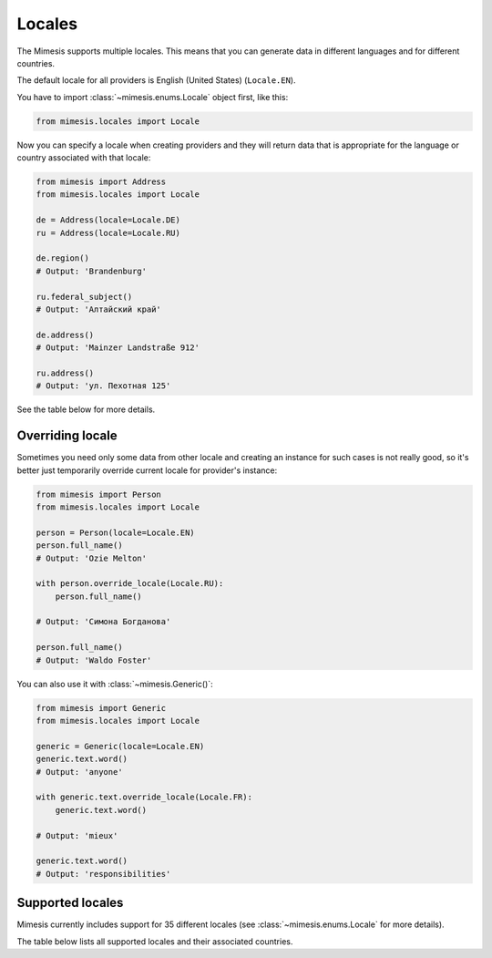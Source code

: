 .. _locale:

Locales
=======

The Mimesis supports multiple locales. This means that you can generate
data in different languages and for different countries.

The default locale for all providers is English (United States) (``Locale.EN``).

You have to import :class:`~mimesis.enums.Locale` object first, like this:

.. code-block:: python

    from mimesis.locales import Locale

Now you can specify a locale when creating providers and they will return data that
is appropriate for the language or country associated with that locale:

.. code-block:: python

    from mimesis import Address
    from mimesis.locales import Locale

    de = Address(locale=Locale.DE)
    ru = Address(locale=Locale.RU)

    de.region()
    # Output: 'Brandenburg'

    ru.federal_subject()
    # Output: 'Алтайский край'

    de.address()
    # Output: 'Mainzer Landstraße 912'

    ru.address()
    # Output: 'ул. Пехотная 125'

See the table below for more details.

Overriding locale
-----------------

Sometimes you need only some data from other locale and creating an instance for such cases
is not really good,  so it's better just temporarily override current locale for provider's instance:

.. code-block:: python

    from mimesis import Person
    from mimesis.locales import Locale

    person = Person(locale=Locale.EN)
    person.full_name()
    # Output: 'Ozie Melton'

    with person.override_locale(Locale.RU):
        person.full_name()

    # Output: 'Симона Богданова'

    person.full_name()
    # Output: 'Waldo Foster'

You can also use it with :class:`~mimesis.Generic()`:

.. code-block:: python

    from mimesis import Generic
    from mimesis.locales import Locale

    generic = Generic(locale=Locale.EN)
    generic.text.word()
    # Output: 'anyone'

    with generic.text.override_locale(Locale.FR):
        generic.text.word()

    # Output: 'mieux'

    generic.text.word()
    # Output: 'responsibilities'

Supported locales
-----------------

Mimesis currently includes support for 35 different locales (see :class:`~mimesis.enums.Locale` for more details).

The table below lists all supported locales and their associated
countries.

=======  =======  ====================  ====================  ====================
Country   Code    Associated attribute  Name                  Native Name
=======  =======  ====================  ====================  ====================
   🇦🇪    `ar-ae`     **Locale.AR_AE**         Arabic United Arab Emirates                 العربية
   🇩🇿    `ar-dz`     **Locale.AR_DZ**         Arabic Algeria                 العربية
   🇪🇬    `ar-eg`     **Locale.AR_EG**         Arabic Egypt                 العربية
   🇯🇴    `ar-jo`     **Locale.AR_JO**         Arabic Jordan                 العربية
   🇴🇲    `ar-om`     **Locale.AR_OM**         Arabic Oman                 العربية
   🇸🇾    `ar-sy`     **Locale.AR_SY**         Arabic Syria                 العربية
   🇾🇪    `ar-ye`     **Locale.AR_YE**         Arabic Yemen                 العربية
   🇨🇿    `cs`     **Locale.CS**         Czech                 Česky
   🇩🇰    `da`     **Locale.DA**         Danish                Dansk
   🇩🇪    `de`     **Locale.DE**         German                Deutsch
   🇦🇹    `de-at`  **Locale.DE_AT**      Austrian German       Deutsch
   🇨🇭    `de-ch`  **Locale.DE_CH**      Swiss German          Deutsch
   🇬🇷	 `el`	  **Locale.EL**         Greek                 Ελληνικά
   🇺🇸    `en`     **Locale.EN**         English               English
   🇦🇺    `en-au`  **Locale.EN_AU**      Australian English    English
   🇨🇦    `en-ca`  **LocALE.EN_CA**      Canadian English      English
   🇬🇧    `en-gb`  **Locale.EN_GB**      British English       English
   🇪🇸    `es`     **Locale.ES**         Spanish               Español
   🇲🇽    `es-mx`  **Locale.ES_MX**      Mexican Spanish       Español
   🇪🇪    `et`     **Locale.ET**         Estonian              Eesti
   🇮🇷    `fa`     **Locale.FA**         Farsi                 فارسی
   🇫🇮    `fi`     **Locale.FI**         Finnish               Suomi
   🇫🇷    `fr`     **Locale.FR**         French                Français
   🇭🇷    `hr`     **Locale.HR**         Croatian              Hrvatski
   🇭🇺    `hu`     **Locale.HU**         Hungarian             Magyar
   🇮🇸    `is`     **Locale.IS**         Icelandic             Íslenska
   🇮🇹    `it`     **Locale.IT**         Italian               Italiano
   🇯🇵    `ja`     **Locale.JA**         Japanese              日本語
   🇰🇿    `kk`     **Locale.KK**         Kazakh                Қазақша
   🇰🇷	 `ko`	  **Locale.KO**         Korean                한국어
   🇳🇱    `nl`     **Locale.NL**         Dutch                 Nederlands
   🇧🇪    `nl-be`  **Locale.NL_BE**      Belgium Dutch         Nederlands
   🇳🇴    `no`     **Locale.NO**         Norwegian             Norsk
   🇵🇱    `pl`     **Locale.PL**         Polish                Polski
   🇵🇹    `pt`     **Locale.PT**         Portuguese            Português
   🇧🇷    `pt-br`  **Locale.PT_BR**      Brazilian Portuguese  Português Brasileiro
   🇷🇺    `ru`     **Locale.RU**         Russian               Русский
   🇸🇰    `sk`     **Locale.SK**         Slovak                Slovensky
   🇸🇪    `sv`     **Locale.SV**         Swedish               Svenska
   🇹🇷    `tr`     **Locale.TR**         Turkish               Türkçe
   🇺🇦    `uk`     **Locale.UK**         Ukrainian             Українська
   🇨🇳    `zh`     **Locale.ZH**         Chinese               汉语
=======  =======  ====================  ====================  ====================

